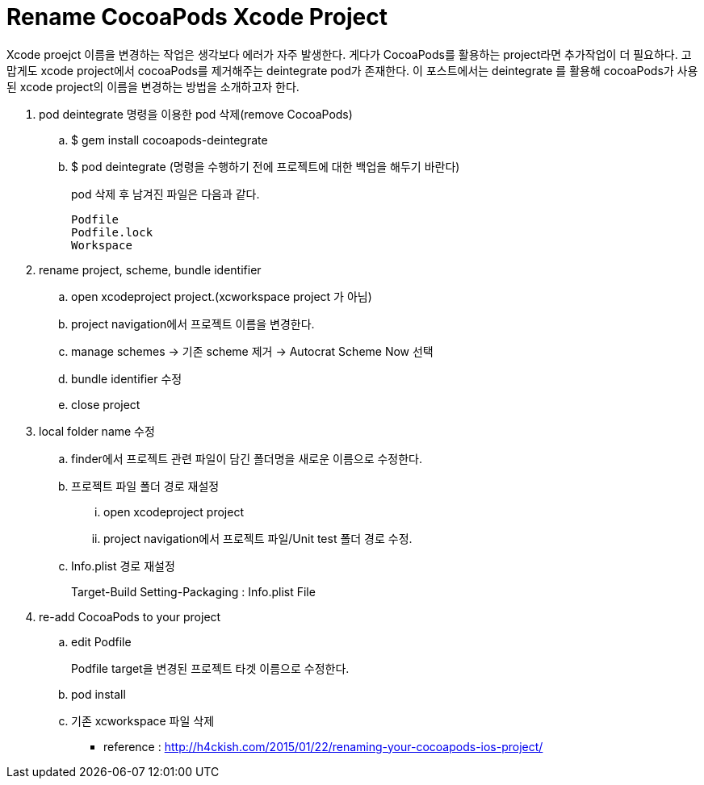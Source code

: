 = Rename CocoaPods Xcode Project
:hp-tags: CocoaPods, Rename Xcode Project

Xcode proejct 이름을 변경하는 작업은 생각보다 에러가 자주 발생한다. 게다가 CocoaPods를 활용하는 project라면 추가작업이 더 필요하다. 고맙게도 xcode project에서 cocoaPods를 제거해주는 deintegrate pod가 존재한다. 이 포스트에서는 deintegrate 를 활용해 cocoaPods가 사용된 xcode project의 이름을 변경하는 방법을 소개하고자 한다.

. pod deintegrate 명령을 이용한 pod 삭제(remove CocoaPods)
.. $ gem install cocoapods-deintegrate
.. $ pod deintegrate (명령을 수행하기 전에 프로젝트에 대한 백업을 해두기 바란다)
+
pod 삭제 후 남겨진 파일은 다음과 같다.

 Podfile
 Podfile.lock
 Workspace
+


. rename project, scheme, bundle identifier
.. open xcodeproject project.(xcworkspace project 가 아님)
.. project navigation에서 프로젝트 이름을 변경한다.
.. manage schemes -> 기존 scheme 제거 -> Autocrat Scheme Now 선택
.. bundle identifier 수정
.. close project

. local folder name 수정
.. finder에서 프로젝트 관련 파일이 담긴 폴더명을 새로운 이름으로 수정한다.
.. 프로젝트 파일 폴더 경로 재설정
... open xcodeproject project
... project navigation에서 프로젝트 파일/Unit test 폴더 경로 수정.
.. Info.plist 경로 재설정
+
Target-Build Setting-Packaging : Info.plist File
+

. re-add CocoaPods to your project
.. edit Podfile
+
Podfile target을 변경된 프로젝트 타겟 이름으로 수정한다.
+
.. pod install
.. 기존 xcworkspace 파일 삭제


* reference : http://h4ckish.com/2015/01/22/renaming-your-cocoapods-ios-project/